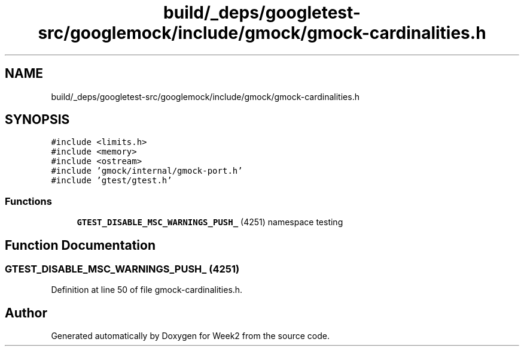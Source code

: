.TH "build/_deps/googletest-src/googlemock/include/gmock/gmock-cardinalities.h" 3 "Tue Sep 12 2023" "Week2" \" -*- nroff -*-
.ad l
.nh
.SH NAME
build/_deps/googletest-src/googlemock/include/gmock/gmock-cardinalities.h
.SH SYNOPSIS
.br
.PP
\fC#include <limits\&.h>\fP
.br
\fC#include <memory>\fP
.br
\fC#include <ostream>\fP
.br
\fC#include 'gmock/internal/gmock\-port\&.h'\fP
.br
\fC#include 'gtest/gtest\&.h'\fP
.br

.SS "Functions"

.in +1c
.ti -1c
.RI "\fBGTEST_DISABLE_MSC_WARNINGS_PUSH_\fP (4251) namespace testing"
.br
.in -1c
.SH "Function Documentation"
.PP 
.SS "GTEST_DISABLE_MSC_WARNINGS_PUSH_ (4251)"

.PP
Definition at line 50 of file gmock\-cardinalities\&.h\&.
.SH "Author"
.PP 
Generated automatically by Doxygen for Week2 from the source code\&.
